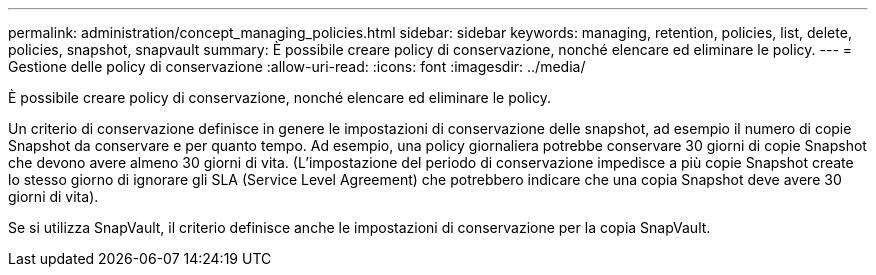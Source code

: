 ---
permalink: administration/concept_managing_policies.html 
sidebar: sidebar 
keywords: managing, retention, policies, list, delete, policies, snapshot, snapvault 
summary: È possibile creare policy di conservazione, nonché elencare ed eliminare le policy. 
---
= Gestione delle policy di conservazione
:allow-uri-read: 
:icons: font
:imagesdir: ../media/


[role="lead"]
È possibile creare policy di conservazione, nonché elencare ed eliminare le policy.

Un criterio di conservazione definisce in genere le impostazioni di conservazione delle snapshot, ad esempio il numero di copie Snapshot da conservare e per quanto tempo. Ad esempio, una policy giornaliera potrebbe conservare 30 giorni di copie Snapshot che devono avere almeno 30 giorni di vita. (L'impostazione del periodo di conservazione impedisce a più copie Snapshot create lo stesso giorno di ignorare gli SLA (Service Level Agreement) che potrebbero indicare che una copia Snapshot deve avere 30 giorni di vita).

Se si utilizza SnapVault, il criterio definisce anche le impostazioni di conservazione per la copia SnapVault.
